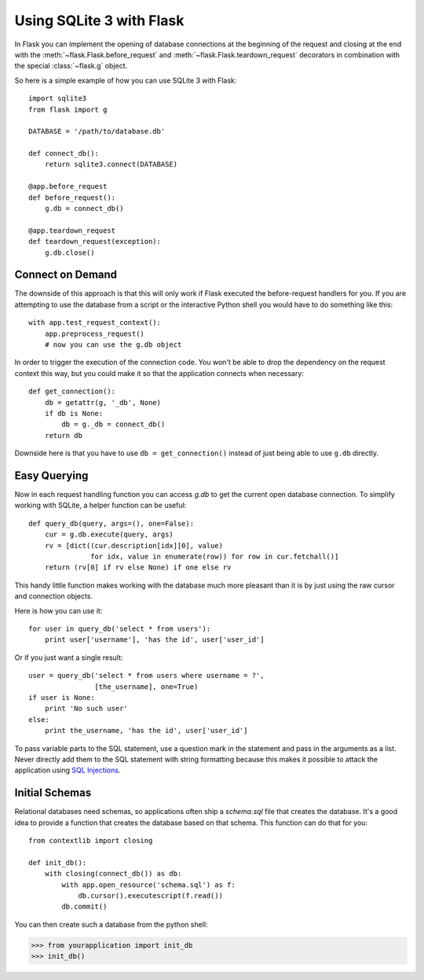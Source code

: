 .. _sqlite3:

Using SQLite 3 with Flask
=========================

In Flask you can implement the opening of database connections at the
beginning of the request and closing at the end with the
:meth:`~flask.Flask.before_request` and :meth:`~flask.Flask.teardown_request`
decorators in combination with the special :class:`~flask.g` object.

So here is a simple example of how you can use SQLite 3 with Flask::

    import sqlite3
    from flask import g

    DATABASE = '/path/to/database.db'

    def connect_db():
        return sqlite3.connect(DATABASE)

    @app.before_request
    def before_request():
        g.db = connect_db()

    @app.teardown_request
    def teardown_request(exception):
        g.db.close()

Connect on Demand
-----------------

The downside of this approach is that this will only work if Flask
executed the before-request handlers for you.  If you are attempting to
use the database from a script or the interactive Python shell you would
have to do something like this::

    with app.test_request_context():
        app.preprocess_request()
        # now you can use the g.db object

In order to trigger the execution of the connection code.  You won't be
able to drop the dependency on the request context this way, but you could
make it so that the application connects when necessary::

    def get_connection():
        db = getattr(g, '_db', None)
        if db is None:
            db = g._db = connect_db()
        return db

Downside here is that you have to use ``db = get_connection()`` instead of
just being able to use ``g.db`` directly.

.. _easy-querying:

Easy Querying
-------------

Now in each request handling function you can access `g.db` to get the
current open database connection.  To simplify working with SQLite, a
helper function can be useful::

    def query_db(query, args=(), one=False):
        cur = g.db.execute(query, args)
        rv = [dict((cur.description[idx][0], value)
                   for idx, value in enumerate(row)) for row in cur.fetchall()]
        return (rv[0] if rv else None) if one else rv

This handy little function makes working with the database much more
pleasant than it is by just using the raw cursor and connection objects.

Here is how you can use it::

    for user in query_db('select * from users'):
        print user['username'], 'has the id', user['user_id']

Or if you just want a single result::

    user = query_db('select * from users where username = ?',
                    [the_username], one=True)
    if user is None:
        print 'No such user'
    else:
        print the_username, 'has the id', user['user_id']

To pass variable parts to the SQL statement, use a question mark in the
statement and pass in the arguments as a list.  Never directly add them to
the SQL statement with string formatting because this makes it possible
to attack the application using `SQL Injections
<http://en.wikipedia.org/wiki/SQL_injection>`_.

Initial Schemas
---------------

Relational databases need schemas, so applications often ship a
`schema.sql` file that creates the database.  It's a good idea to provide
a function that creates the database based on that schema.  This function
can do that for you::

    from contextlib import closing
    
    def init_db():
        with closing(connect_db()) as db:
            with app.open_resource('schema.sql') as f:
                db.cursor().executescript(f.read())
            db.commit()

You can then create such a database from the python shell:

>>> from yourapplication import init_db
>>> init_db()
